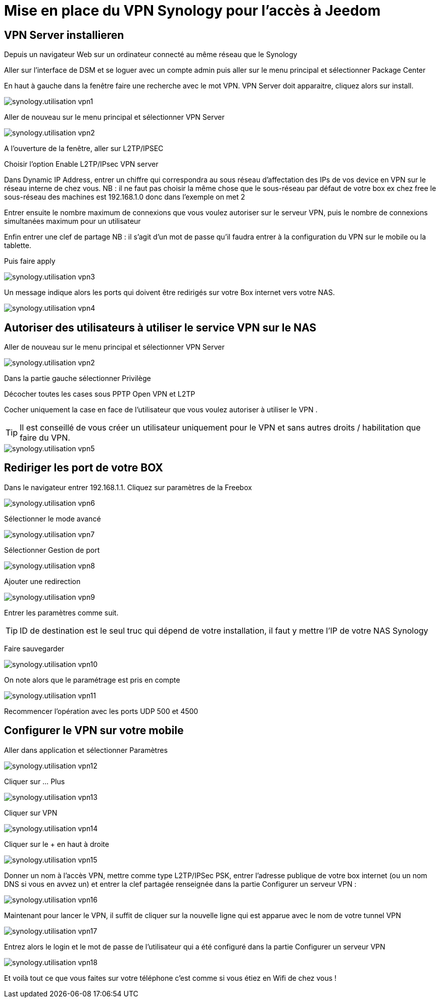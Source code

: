 :icons: font

= Mise en place du VPN Synology pour l'accès à Jeedom

== VPN Server installieren

Depuis un navigateur Web sur un ordinateur connecté au même réseau que le Synology

Aller sur l’interface de DSM et se loguer avec un compte admin puis aller sur le menu principal et sélectionner Package Center

En haut à gauche dans la fenêtre faire une recherche avec le mot VPN. VPN Server doit apparaitre, cliquez alors sur install.

image::../images/synology.utilisation_vpn1.png[]

Aller de nouveau sur le menu principal et sélectionner VPN Server

image::../images/synology.utilisation_vpn2.png[]

A l’ouverture de la fenêtre, aller sur L2TP/IPSEC

Choisir l’option Enable L2TP/IPsec VPN server

Dans Dynamic IP Address, entrer un chiffre qui correspondra au sous réseau d’affectation des IPs de vos device en VPN sur le réseau interne de chez vous. 
NB : il ne faut pas choisir la même chose que le sous-réseau par défaut de votre box ex chez free le sous-réseau des machines est 192.168.1.0 donc dans l’exemple on met 2

Entrer ensuite le nombre maximum de connexions que vous voulez autoriser sur le serveur VPN,  puis le nombre de connexions simultanées maximum pour un utilisateur

Enfin entrer une clef de partage
NB : il s'agit d’un mot de passe qu’il faudra entrer à la configuration du VPN sur le mobile ou la tablette.

Puis faire apply

image::../images/synology.utilisation_vpn3.png[]

Un message indique alors les ports qui doivent être redirigés sur votre Box internet vers votre NAS.

image::../images/synology.utilisation_vpn4.png[]

== Autoriser des utilisateurs à utiliser le service VPN sur le NAS

Aller de nouveau sur le menu principal et sélectionner VPN Server

image::../images/synology.utilisation_vpn2.png[]

Dans la partie gauche sélectionner Privilège

Décocher toutes les cases sous PPTP Open VPN et L2TP

Cocher uniquement la case en face de l’utilisateur que vous voulez autoriser à utiliser le VPN .

[TIP]
Il est conseillé de vous créer un utilisateur uniquement pour le VPN et sans autres droits / habilitation que faire du VPN.

image::../images/synology.utilisation_vpn5.png[]

== Rediriger les port de votre BOX

Dans le navigateur entrer 192.168.1.1. Cliquez sur paramètres de la Freebox

image::../images/synology.utilisation_vpn6.png[]

Sélectionner le mode avancé

image::../images/synology.utilisation_vpn7.png[]

Sélectionner Gestion de port

image::../images/synology.utilisation_vpn8.png[]

Ajouter une redirection

image::../images/synology.utilisation_vpn9.png[]

Entrer les paramètres comme suit.

[TIP]
ID de destination est le seul truc qui dépend de votre installation, il faut y mettre l’IP de votre NAS Synology

Faire sauvegarder

image::../images/synology.utilisation_vpn10.png[]

On note alors que le paramétrage est pris en compte

image::../images/synology.utilisation_vpn11.png[]

Recommencer l’opération avec les ports UDP 500 et 4500

== Configurer le VPN sur votre mobile

Aller dans application et sélectionner Paramètres

image::../images/synology.utilisation_vpn12.png[]

Cliquer sur … Plus

image::../images/synology.utilisation_vpn13.png[]

Cliquer sur VPN

image::../images/synology.utilisation_vpn14.png[]

Cliquer sur le + en haut à droite

image::../images/synology.utilisation_vpn15.png[]

Donner un nom à l’accès VPN, mettre comme type L2TP/IPSec PSK, entrer l’adresse publique de votre box internet (ou un nom DNS si vous en avvez un) et entrer la clef partagée renseignée dans la partie Configurer un serveur VPN : 

image::../images/synology.utilisation_vpn16.png[]

Maintenant pour lancer le VPN, il suffit de cliquer sur la nouvelle ligne qui est apparue avec le nom de votre tunnel VPN

image::../images/synology.utilisation_vpn17.png[]

Entrez alors le login et le mot de passe de l’utilisateur qui a été configuré dans la partie Configurer un serveur VPN

image::../images/synology.utilisation_vpn18.png[]

Et voilà tout ce que vous faites sur votre téléphone c’est comme si vous étiez en Wifi de chez vous !